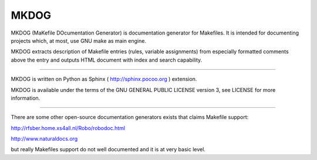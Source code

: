 MKDOG
=====

MKDOG (MaKefile DOcumentation Generator) is documentation generator
for Makefiles. It is intended for documenting projects which,
at most, use GNU make as main engine.

MKDOG extracts description of Makefile entries (rules, variable
assignments) from especially formatted comments above the entry
and outputs HTML document with index and search capability.

----

MKDOG is written on Python as Sphinx ( http://sphinx.pocoo.org )
extension.

MKDOG is available under the terms of the
GNU GENERAL PUBLIC LICENSE version 3, see LICENSE for more information.

----

There are some other open-source documentation generators exists
that claims Makefile support:

http://rfsber.home.xs4all.nl/Robo/robodoc.html

http://www.naturaldocs.org

but really Makefiles support do not well documented
and it is at very basic level.

